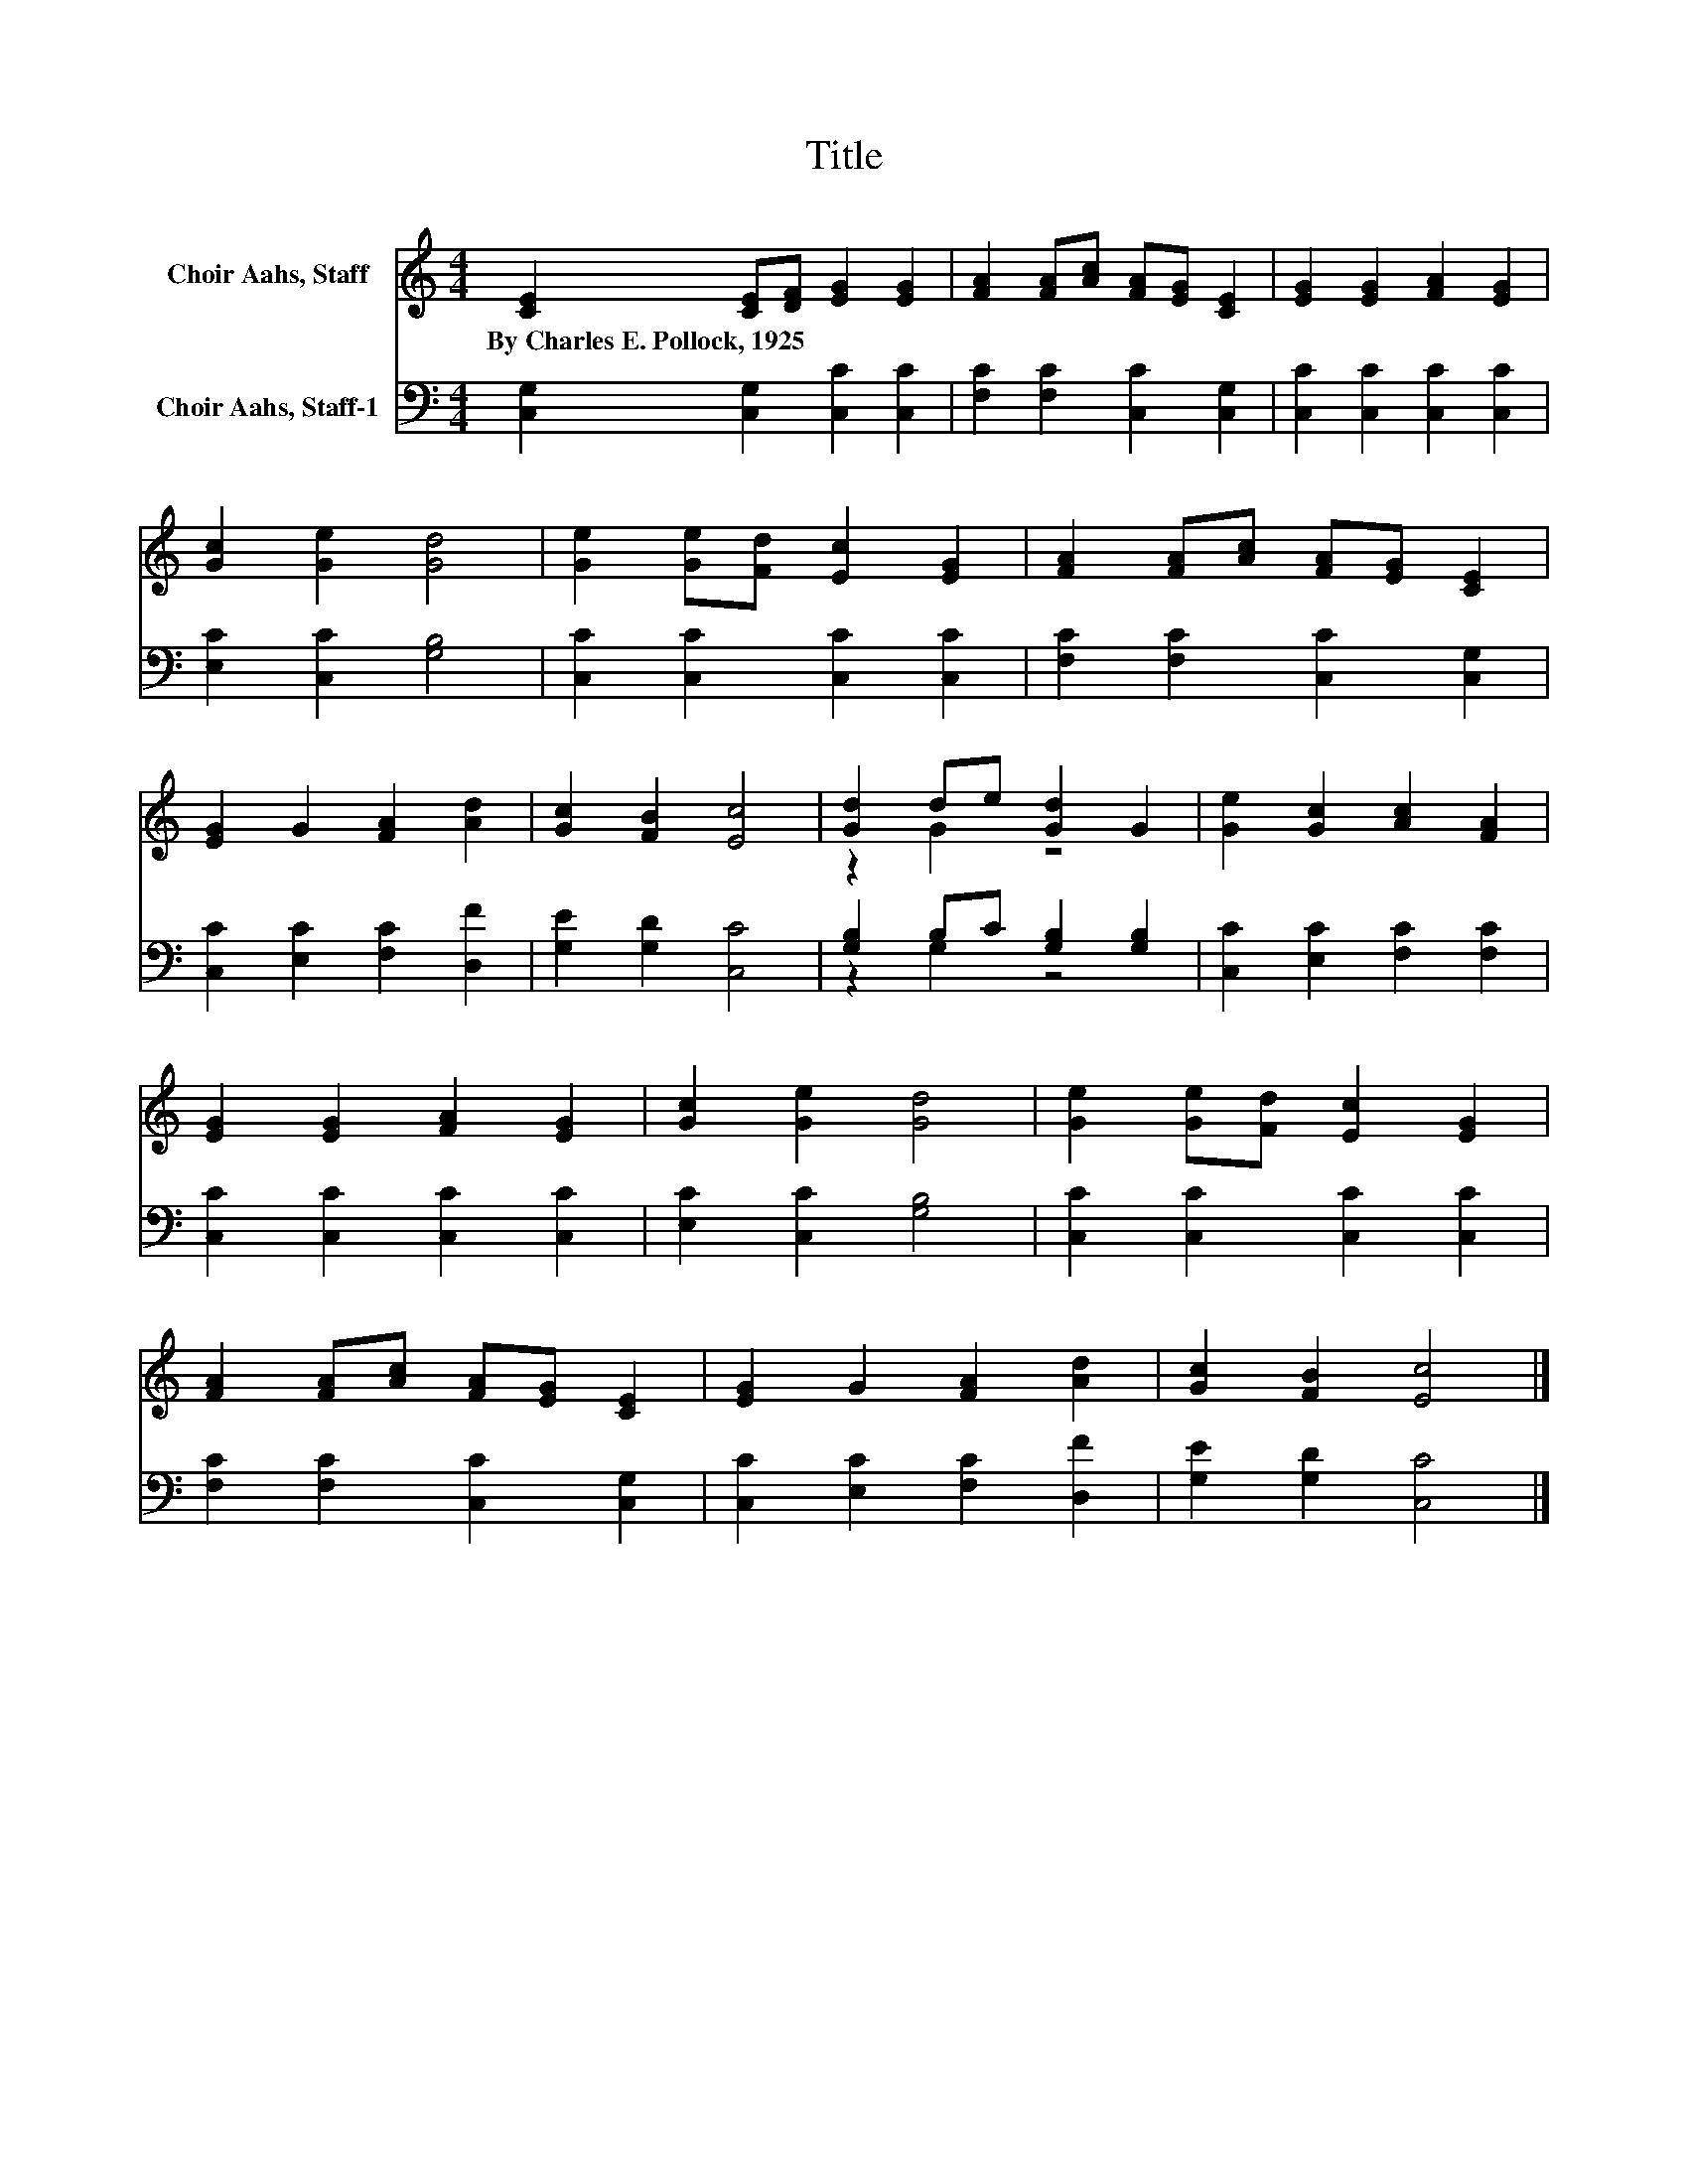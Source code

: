 X:1
T:Title
%%score ( 1 2 ) ( 3 4 )
L:1/8
M:4/4
K:C
V:1 treble nm="Choir Aahs, Staff"
V:2 treble 
V:3 bass nm="Choir Aahs, Staff-1"
V:4 bass 
V:1
 [CE]2 [CE][DF] [EG]2 [EG]2 | [FA]2 [FA][Ac] [FA][EG] [CE]2 | [EG]2 [EG]2 [FA]2 [EG]2 | %3
w: By~Charles~E.~Pollock,~1925 * * * *|||
 [Gc]2 [Ge]2 [Gd]4 | [Ge]2 [Ge][Fd] [Ec]2 [EG]2 | [FA]2 [FA][Ac] [FA][EG] [CE]2 | %6
w: |||
 [EG]2 G2 [FA]2 [Ad]2 | [Gc]2 [FB]2 [Ec]4 | [Gd]2 de [Gd]2 G2 | [Ge]2 [Gc]2 [Ac]2 [FA]2 | %10
w: ||||
 [EG]2 [EG]2 [FA]2 [EG]2 | [Gc]2 [Ge]2 [Gd]4 | [Ge]2 [Ge][Fd] [Ec]2 [EG]2 | %13
w: |||
 [FA]2 [FA][Ac] [FA][EG] [CE]2 | [EG]2 G2 [FA]2 [Ad]2 | [Gc]2 [FB]2 [Ec]4 |] %16
w: |||
V:2
 x8 | x8 | x8 | x8 | x8 | x8 | x8 | x8 | z2 G2 z4 | x8 | x8 | x8 | x8 | x8 | x8 | x8 |] %16
V:3
 [C,G,]2 [C,G,]2 [C,C]2 [C,C]2 | [F,C]2 [F,C]2 [C,C]2 [C,G,]2 | [C,C]2 [C,C]2 [C,C]2 [C,C]2 | %3
 [E,C]2 [C,C]2 [G,B,]4 | [C,C]2 [C,C]2 [C,C]2 [C,C]2 | [F,C]2 [F,C]2 [C,C]2 [C,G,]2 | %6
 [C,C]2 [E,C]2 [F,C]2 [D,F]2 | [G,E]2 [G,D]2 [C,C]4 | [G,B,]2 B,C [G,B,]2 [G,B,]2 | %9
 [C,C]2 [E,C]2 [F,C]2 [F,C]2 | [C,C]2 [C,C]2 [C,C]2 [C,C]2 | [E,C]2 [C,C]2 [G,B,]4 | %12
 [C,C]2 [C,C]2 [C,C]2 [C,C]2 | [F,C]2 [F,C]2 [C,C]2 [C,G,]2 | [C,C]2 [E,C]2 [F,C]2 [D,F]2 | %15
 [G,E]2 [G,D]2 [C,C]4 |] %16
V:4
 x8 | x8 | x8 | x8 | x8 | x8 | x8 | x8 | z2 G,2 z4 | x8 | x8 | x8 | x8 | x8 | x8 | x8 |] %16

